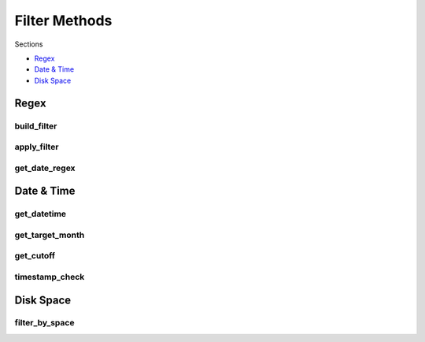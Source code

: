.. _filters:

Filter Methods
==============

Sections

* `Regex`_
* `Date & Time`_
* `Disk Space`_

Regex
-----

build_filter
++++++++++++
.. automethod:: curator.api.build_filter

apply_filter
+++++++++++++
.. automethod:: curator.api.apply_filter

get_date_regex
++++++++++++++
.. automethod:: curator.api.get_date_regex


Date & Time
-----------

get_datetime
+++++++++++++
.. automethod:: curator.api.get_datetime

get_target_month
++++++++++++++++
.. automethod:: curator.api.get_target_month

get_cutoff
++++++++++
.. automethod:: curator.api.get_cutoff

timestamp_check
+++++++++++++++
.. automethod:: curator.api.timestamp_check


Disk Space
----------

filter_by_space
+++++++++++++++
.. automethod:: curator.api.filter_by_space

